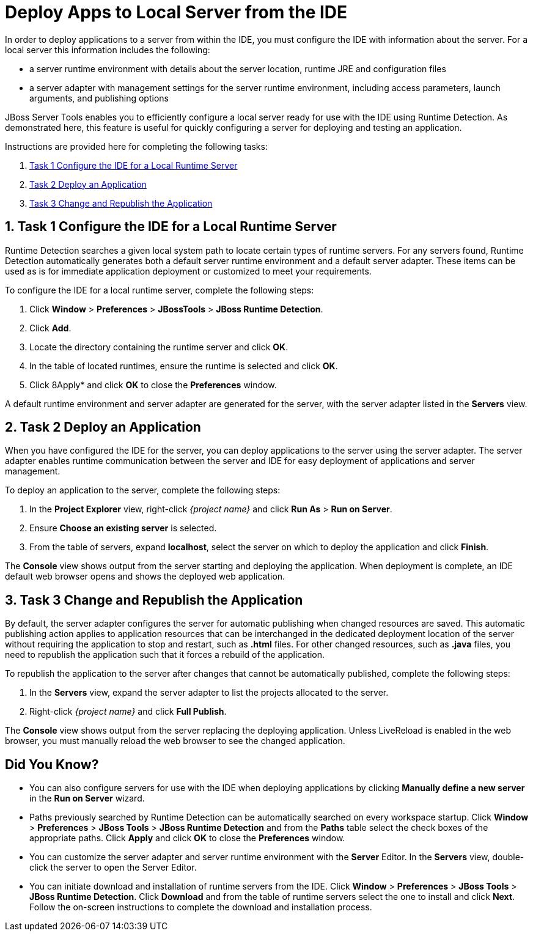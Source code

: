 = Deploy Apps to Local Server from the IDE

:page-layout: howto
:page-tab: docs	
:page-status: green
:experimental:
:imagesdir: ./images

In order to deploy applications to a server from within the IDE, you must configure the IDE with information about the server. For a local server this information includes the following:

* a server runtime environment with details about the server location, runtime JRE and configuration files

* a server adapter with management settings for the server runtime environment, including access parameters, launch arguments, and publishing options 

JBoss Server Tools enables you to efficiently configure a local server ready for use with the IDE using Runtime Detection. As demonstrated here, this feature is useful for quickly configuring a server for deploying and testing an application.

Instructions are provided here for completing the following tasks:

. <<section1shorttitle,Task 1 Configure the IDE for a Local Runtime Server>>

. <<section2shorttitle,Task 2 Deploy an Application>>

. <<section3shorttitle,Task 3 Change and Republish the Application>>

[[section1shorttitle]]
== 1. Task 1 Configure the IDE for a Local Runtime Server

Runtime Detection searches a given local system path to locate certain types of runtime servers. For any servers found, Runtime Detection automatically generates both a default server runtime environment and a default server adapter. These items can be used as is for immediate application deployment or customized to meet your requirements.

To configure the IDE for a local runtime server, complete the following steps:

. Click *Window* > *Preferences* > *JBossTools* > *JBoss Runtime Detection*.

. Click *Add*.

. Locate the directory containing the runtime server and click *OK*. 

. In the table of located runtimes, ensure the runtime is selected and click *OK*.

. Click 8Apply* and click *OK* to close the *Preferences* window.

A default runtime environment and server adapter are generated for the server, with the server adapter listed in the *Servers* view.

[[section2shorttitle]]
== 2. Task 2 Deploy an Application

When you have configured the IDE for the server, you can deploy applications to the server using the server adapter. The server adapter enables runtime communication between the server and IDE for easy deployment of applications and server management.

To deploy an application to the server, complete the following steps: 

. In the *Project Explorer* view, right-click _{project name}_ and click *Run As* > *Run on Server*.

. Ensure *Choose an existing server* is selected.

. From the table of servers, expand *localhost*, select the server on which to deploy the application and click *Finish*.

The *Console* view shows output from the server starting and deploying the application. When deployment is complete, an IDE default web browser opens and shows the deployed web application.

[[section3shorttitle]]
== 3. Task 3 Change and Republish the Application

By default, the server adapter configures the server for automatic publishing when changed resources are saved. This automatic publishing action applies to application resources that can be interchanged in the dedicated deployment location of the server without requiring the application to stop and restart, such as *.html* files. For other changed resources, such as *.java* files, you need to republish the application such that it forces a rebuild of the application. 

To republish the application to the server after changes that cannot be automatically published, complete the following steps:

. In the *Servers* view, expand the server adapter to list the projects allocated to the server.

. Right-click _{project name}_ and click *Full Publish*.

The *Console* view shows output from the server replacing the deploying application. Unless LiveReload is enabled in the web browser, you must manually reload the web browser to see the changed application.

== Did You Know?

* You can also configure servers for use with the IDE when deploying applications by clicking *Manually define a new server* in the *Run on Server* wizard.

* Paths previously searched by Runtime Detection can be automatically searched on every workspace startup. Click *Window* > *Preferences* > *JBoss Tools* > *JBoss Runtime Detection* and from the *Paths* table select the check boxes of the appropriate paths. Click *Apply* and click *OK* to close the *Preferences* window.

* You can customize the server adapter and server runtime environment with the *Server* Editor. In the *Servers* view, double-click the server to open the Server Editor.

* You can initiate download and installation of runtime servers from the IDE. Click *Window* > *Preferences* > *JBoss Tools* > *JBoss Runtime Detection*. Click *Download* and from the table of runtime servers select the one to install and click *Next*. Follow the on-screen instructions to complete the download and installation process.


